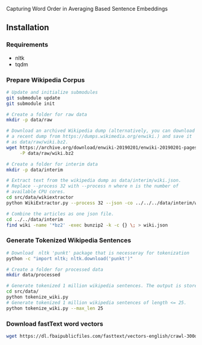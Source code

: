 
Capturing Word Order in Averaging Based Sentence Embeddings
** Installation
*** Requirements
- nltk
- tqdm
*** Prepare Wikipedia Corpus
#+begin_src sh
  # Update and initialize submodules
  git submodule update
  git submodule init

  # Create a folder for raw data
  mkdir -p data/raw

  # Download an archived Wikipedia dump (alternatively, you can download
  # a recent dump from https://dumps.wikimedia.org/enwiki.) and save it
  # as data/raw/wiki.bz2.
  wget https://archive.org/download/enwiki-20190201/enwiki-20190201-pages-articles-multistream.xml.bz2 \
       -P data/raw/wiki.bz2

  # Create a folder for interim data
  mkdir -p data/interim

  # Extract text from the wikipedia dump as data/interim/wiki.json.
  # Replace --process 32 with --process n where n is the number of
  # available CPU cores.
  cd src/data/wikiextractor
  python WikiExtractor.py --process 32 --json -co ../../../data/interim/wiki ../../../data/raw/wiki.bz2

  # Combine the articles as one json file.
  cd ../../data/interim
  find wiki -name '*bz2' -exec bunzip2 -k -c {} \; > wiki.json
#+end_src
*** Generate Tokenized Wikipedia Sentences
#+begin_src sh
  # Download  nltk 'punkt' package that is necesseray for tokenization
  python -c "import nltk; nltk.download('punkt')"

  # Create a folder for processed data
  mkdir data/processed

  # Generate tokenized 1 million wikipedia sentences. The output is stored in processed data folder.
  cd src/data/
  python tokenize_wiki.py
  # Generate tokenized 1 million wikipedia sentences of length <= 25.
  python tokenize_wiki.py --max_len 25
#+end_src
*** Download fastText word vectors
#+begin_src sh
  wget https://dl.fbaipublicfiles.com/fasttext/vectors-english/crawl-300d-2M.vec.zip -P data/raw/
#+end_src

